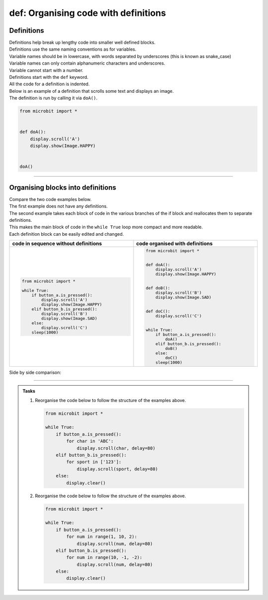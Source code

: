 ====================================================
def: Organising code with definitions
====================================================

Definitions
----------------------------------------

| Definitions help break up lengthy code into smaller well defined blocks.

| Definitions use the same naming conventions as for variables.
| Variable names should be in lowercase, with words separated by underscores (this is known as snake_case)
| Variable names can only contain alphanumeric characters and underscores.
| Variable cannot start with a number.

| Definitions start with the ``def`` keyword.
| All the code for a definition is indented.

| Below is an example of a definition that scrolls some text and displays an image.
| The definition is run by calling it via ``doA()``.

.. code-block:: python

    from microbit import *


    def doA():
        display.scroll('A')
        display.show(Image.HAPPY)


    doA()

----

Organising blocks into definitions
----------------------------------------

| Compare the two code examples below.
| The first example does not have any definitions.
| The second example takes each block of code in the various branches of the if block and reallocates them to separate definitions.
| This makes the main block of code in the ``while True`` loop more compact and more readable.
| Each definition block can be easily edited and changed.

.. list-table::
   :widths: 50 50
   :header-rows: 1
   :width: 100%

   * - code in sequence without definitions
     - code organised with definitions
   * - .. code-block:: python

           from microbit import *

           while True:
               if button_a.is_pressed():
                   display.scroll('A')
                   display.show(Image.HAPPY)
               elif button_b.is_pressed():
                   display.scroll('B')
                   display.show(Image.SAD)
               else:
                   display.scroll('C')
               sleep(1000)
     - .. code-block:: python

           from microbit import *


           def doA():
               display.scroll('A')
               display.show(Image.HAPPY)


           def doB():
               display.scroll('B')
               display.show(Image.SAD)


           def doC():
               display.scroll('C')


           while True:
               if button_a.is_pressed():
                   doA()
               elif button_b.is_pressed():
                   doB()
               else:
                   doC()
               sleep(1000)

| Side by side comparison:

.. image:: images_defs/def_reorganised.png
    :scale: 80 %
    :align: center

----

.. admonition:: Tasks

    1.  Reorganise the code below to follow the structure of the examples above.

        .. code-block:: python

            from microbit import *

            while True:
                if button_a.is_pressed():
                    for char in 'ABC':
                        display.scroll(char, delay=80)
                elif button_b.is_pressed():
                    for sport in ['123']:
                        display.scroll(sport, delay=80)
                else:
                    display.clear()

    2.  Reorganise the code below to follow the structure of the examples above.

        .. code-block:: python

            from microbit import *

            while True:
                if button_a.is_pressed():
                    for num in range(1, 10, 2):
                        display.scroll(num, delay=80)
                elif button_b.is_pressed():
                    for num in range(10, -1, -2):
                        display.scroll(num, delay=80)
                else:
                    display.clear()

    .. dropdown::
        :icon: codescan
        :color: primary
        :class-container: sd-dropdown-container

        .. tab-set::

            .. tab-item:: Q1

                Reorganise the code below to follow the structure of the examples above.

                .. code-block:: python

                    from microbit import *


                    def doA():
                        for char in 'ABC':
                            display.scroll(char, delay=80)


                    def doB():
                        for sport in ['123']:
                                display.scroll(sport, delay=80)


                    def doC():
                        display.clear()


                    while True:
                        if button_a.is_pressed():
                            doA()
                        elif button_b.is_pressed():
                            doB()
                        else:
                            doC()

            .. tab-item:: Q2

                Reorganise the code below to follow the structure of the examples above.

                .. code-block:: python

                    from microbit import *


                    def doA():
                        for num in range(1, 10, 2):
                            display.scroll(num, delay=80)


                    def doB():
                        for num in range(10, -1, -2):
                            display.scroll(num, delay=80)


                    def doC():
                        display.clear()


                    while True:
                        if button_a.is_pressed():
                            doA()
                        elif button_b.is_pressed():
                            doB()
                        else:
                            doC()




